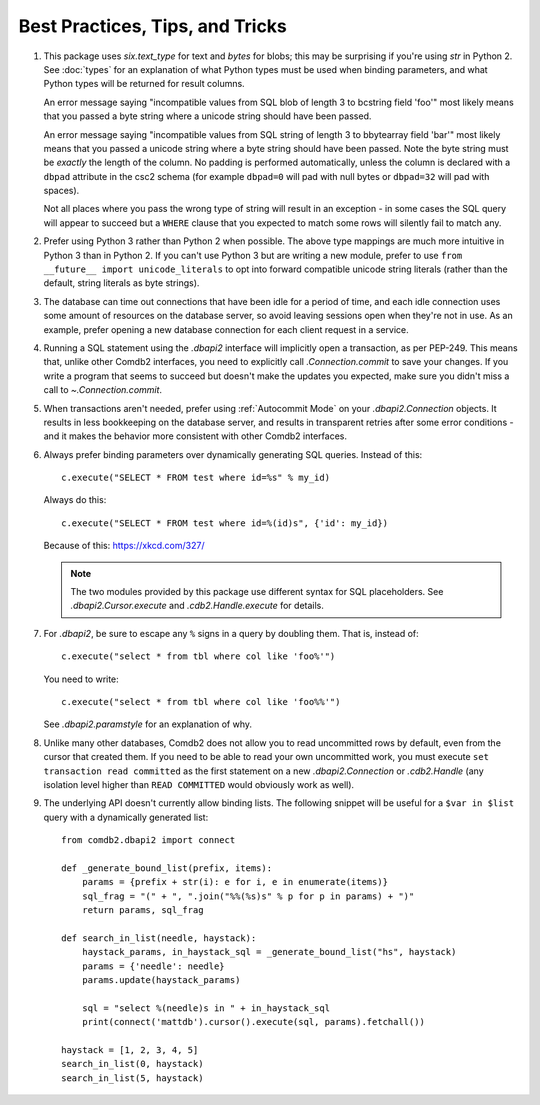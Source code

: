 ********************************
Best Practices, Tips, and Tricks
********************************

#. This package uses `six.text_type` for text and `bytes` for blobs; this may
   be surprising if you're using `str` in Python 2.  See :doc:`types` for an
   explanation of what Python types must be used when binding parameters, and
   what Python types will be returned for result columns.

   An error message saying "incompatible values from SQL blob of length 3 to
   bcstring field 'foo'" most likely means that you passed a byte string where
   a unicode string should have been passed.

   An error message saying "incompatible values from SQL string of length 3 to
   bbytearray field 'bar'" most likely means that you passed a unicode string
   where a byte string should have been passed.  Note the byte string must be 
   *exactly* the length of the column.  No padding is performed automatically,
   unless the column is declared with a ``dbpad`` attribute in the csc2 schema 
   (for example ``dbpad=0`` will pad with null bytes or ``dbpad=32`` will pad 
   with spaces).

   Not all places where you pass the wrong type of string will result in an
   exception - in some cases the SQL query will appear to succeed but
   a ``WHERE`` clause that you expected to match some rows will silently fail
   to match any.

#. Prefer using Python 3 rather than Python 2 when possible.  The above type
   mappings are much more intuitive in Python 3 than in Python 2.  If you can't
   use Python 3 but are writing a new module, prefer to use ``from __future__
   import unicode_literals`` to opt into forward compatible unicode string
   literals (rather than the default, string literals as byte strings).

#. The database can time out connections that have been idle for a period of
   time, and each idle connection uses some amount of resources on the database
   server, so avoid leaving sessions open when they're not in use.  As an
   example, prefer opening a new database connection for each client request in
   a service.

#. Running a SQL statement using the `.dbapi2` interface will implicitly open
   a transaction, as per PEP-249.  This means that, unlike other Comdb2
   interfaces, you need to explicitly call `.Connection.commit` to save your
   changes.  If you write a program that seems to succeed but doesn't make the
   updates you expected, make sure you didn't miss a call to
   `~.Connection.commit`.

#. When transactions aren't needed, prefer using :ref:`Autocommit Mode` on your
   `.dbapi2.Connection` objects.  It results in less bookkeeping on the
   database server, and results in transparent retries after some error
   conditions - and it makes the behavior more consistent with other Comdb2
   interfaces.

#. Always prefer binding parameters over dynamically generating SQL queries.
   Instead of this::

       c.execute("SELECT * FROM test where id=%s" % my_id)

   Always do this::

       c.execute("SELECT * FROM test where id=%(id)s", {'id': my_id})

   Because of this: https://xkcd.com/327/

   .. note::
       The two modules provided by this package use different syntax for SQL
       placeholders.  See `.dbapi2.Cursor.execute` and `.cdb2.Handle.execute`
       for details.

#. For `.dbapi2`, be sure to escape any ``%`` signs in a query by doubling
   them.  That is, instead of::

       c.execute("select * from tbl where col like 'foo%'")

   You need to write::

       c.execute("select * from tbl where col like 'foo%%'")

   See `.dbapi2.paramstyle` for an explanation of why.

#. Unlike many other databases, Comdb2 does not allow you to read uncommitted
   rows by default, even from the cursor that created them.  If you need to be
   able to read your own uncommitted work, you must execute ``set transaction
   read committed`` as the first statement on a new `.dbapi2.Connection` or
   `.cdb2.Handle` (any isolation level higher than ``READ COMMITTED`` would
   obviously work as well).

#. The underlying API doesn't currently allow binding lists. The following snippet
   will be useful for a ``$var in $list`` query with a dynamically generated list::

        from comdb2.dbapi2 import connect

        def _generate_bound_list(prefix, items):
            params = {prefix + str(i): e for i, e in enumerate(items)}
            sql_frag = "(" + ", ".join("%%(%s)s" % p for p in params) + ")"
            return params, sql_frag

        def search_in_list(needle, haystack):
            haystack_params, in_haystack_sql = _generate_bound_list("hs", haystack)
            params = {'needle': needle}
            params.update(haystack_params)

            sql = "select %(needle)s in " + in_haystack_sql
            print(connect('mattdb').cursor().execute(sql, params).fetchall())

        haystack = [1, 2, 3, 4, 5]
        search_in_list(0, haystack)
        search_in_list(5, haystack)

